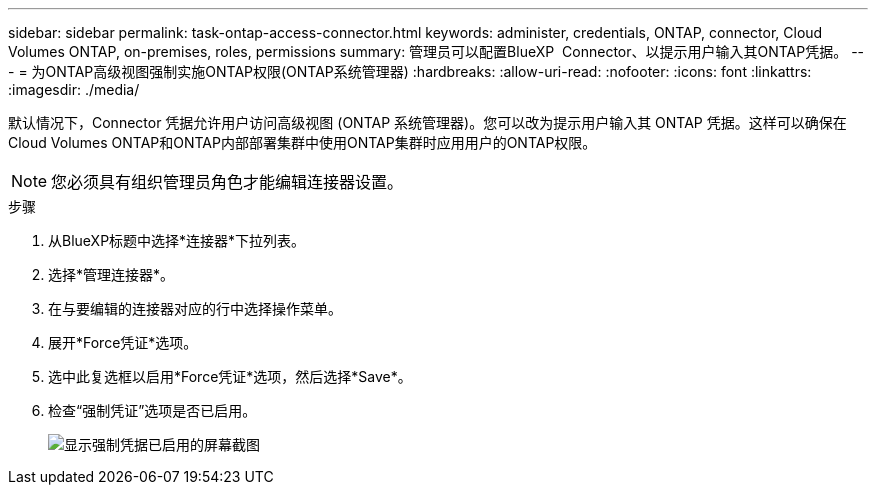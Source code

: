 ---
sidebar: sidebar 
permalink: task-ontap-access-connector.html 
keywords: administer, credentials, ONTAP, connector, Cloud Volumes ONTAP, on-premises, roles, permissions 
summary: 管理员可以配置BlueXP  Connector、以提示用户输入其ONTAP凭据。 
---
= 为ONTAP高级视图强制实施ONTAP权限(ONTAP系统管理器)
:hardbreaks:
:allow-uri-read: 
:nofooter: 
:icons: font
:linkattrs: 
:imagesdir: ./media/


[role="lead"]
默认情况下，Connector 凭据允许用户访问高级视图 (ONTAP 系统管理器)。您可以改为提示用户输入其 ONTAP 凭据。这样可以确保在Cloud Volumes ONTAP和ONTAP内部部署集群中使用ONTAP集群时应用用户的ONTAP权限。


NOTE: 您必须具有组织管理员角色才能编辑连接器设置。

.步骤
. 从BlueXP标题中选择*连接器*下拉列表。
. 选择*管理连接器*。
. 在与要编辑的连接器对应的行中选择操作菜单。
. 展开*Force凭证*选项。
. 选中此复选框以启用*Force凭证*选项，然后选择*Save*。
. 检查“强制凭证”选项是否已启用。
+
image:screenshot-force-credentials-on.png["显示强制凭据已启用的屏幕截图"]


